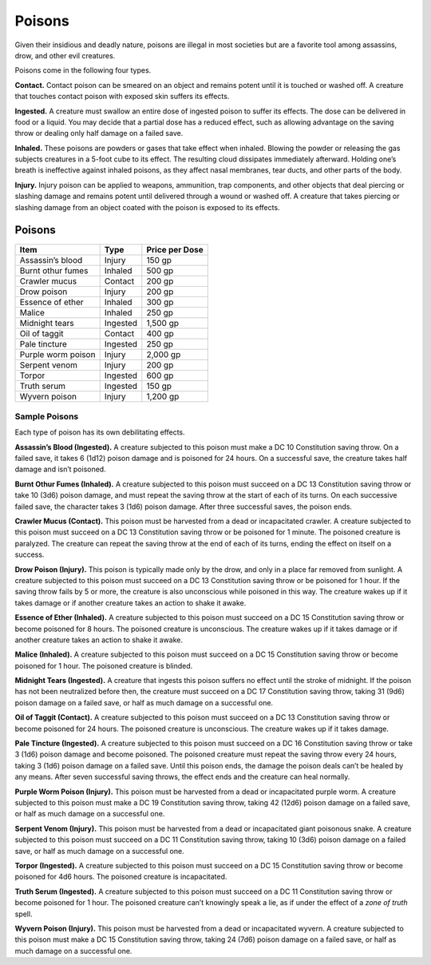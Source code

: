 
.. _srd:poisons:

Poisons
-------

Given their insidious and deadly nature, poisons are illegal in most
societies but are a favorite tool among assassins, drow, and other evil
creatures.

Poisons come in the following four types.

**Contact.** Contact poison can be smeared on an object and remains
potent until it is touched or washed off. A creature that touches
contact poison with exposed skin suffers its effects.

**Ingested.** A creature must swallow an entire dose of ingested
poison to suffer its effects. The dose can be delivered in food or a
liquid. You may decide that a partial dose has a reduced effect, such as
allowing advantage on the saving throw or dealing only half damage on a
failed save.

**Inhaled.** These poisons are powders or gases that take effect when
inhaled. Blowing the powder or releasing the gas subjects creatures in a
5-­foot cube to its effect. The resulting cloud dissipates immediately
afterward. Holding one’s breath is ineffective against inhaled poisons,
as they affect nasal membranes, tear ducts, and other parts of the body.

**Injury.** Injury poison can be applied to weapons, ammunition, trap
components, and other objects that deal piercing or slashing damage and
remains potent until delivered through a wound or washed off. A creature
that takes piercing or slashing damage from an object coated with the
poison is exposed to its effects.

Poisons
^^^^^^^

+----------------------+----------------+-------------------------+
|   Item               |   Type         |   Price per Dose        |
+======================+================+=========================+
| Assassin’s blood     | Injury         |  150 gp                 |
+----------------------+----------------+-------------------------+
| Burnt othur fumes    | Inhaled        |  500 gp                 |
+----------------------+----------------+-------------------------+
| Crawler mucus        | Contact        |  200 gp                 |
+----------------------+----------------+-------------------------+
| Drow poison          | Injury         |  200 gp                 |
+----------------------+----------------+-------------------------+
| Essence of ether     |  Inhaled       |  300 gp                 |
+----------------------+----------------+-------------------------+
| Malice               | Inhaled        |  250 gp                 |
+----------------------+----------------+-------------------------+
| Midnight  tears      | Ingested       |  1,500 gp               |
+----------------------+----------------+-------------------------+
| Oil of taggit        | Contact        |  400 gp                 |
+----------------------+----------------+-------------------------+
| Pale tincture        | Ingested       |  250 gp                 |
+----------------------+----------------+-------------------------+
| Purple worm poison   | Injury         |  2,000 gp               |
+----------------------+----------------+-------------------------+
| Serpent venom        | Injury         |  200 gp                 |
+----------------------+----------------+-------------------------+
| Torpor               | Ingested       |  600 gp                 |
+----------------------+----------------+-------------------------+
| Truth serum          | Ingested       |  150 gp                 |
+----------------------+----------------+-------------------------+
| Wyvern poison        | Injury         |  1,200 gp               |
+----------------------+----------------+-------------------------+

Sample Poisons
~~~~~~~~~~~~~~

Each type of poison has its own debilitating effects.

**Assassin’s Blood (Ingested).** A creature subjected to this poison
must make a DC 10 Constitution saving throw. On a failed save, it takes
6 (1d12) poison damage and is poisoned for 24 hours. On a successful
save, the creature takes half damage and isn’t poisoned.

**Burnt Othur Fumes (Inhaled).** A creature subjected to this poison
must succeed on a DC 13 Constitution saving throw or take 10 (3d6)
poison damage, and must repeat the saving throw at the start of each of
its turns. On each successive failed save, the character takes 3 (1d6)
poison damage. After three successful saves, the poison ends.

**Crawler Mucus (Contact).** This poison must be harvested from a dead
or incapacitated crawler. A creature subjected to this poison must
succeed on a DC 13 Constitution saving throw or be poisoned for 1
minute. The poisoned creature is paralyzed. The creature can repeat the
saving throw at the end of each of its turns, ending the effect on
itself on a success.

**Drow Poison (Injury).** This poison is typically made only by the
drow, and only in a place far removed from sunlight. A creature
subjected to this poison must succeed on a DC 13 Constitution saving
throw or be poisoned for 1 hour. If the saving throw fails by 5 or more,
the creature is also unconscious while poisoned in this way. The
creature wakes up if it takes damage or if another creature takes an
action to shake it awake.

**Essence of Ether (Inhaled).** A creature subjected
to this poison must succeed on a DC 15 Constitution saving throw or
become poisoned for 8 hours. The poisoned creature is unconscious. The
creature wakes up if it takes damage or if another creature takes an
action to shake it awake.

**Malice (Inhaled).** A creature subjected to this poison must succeed
on a DC 15 Constitution saving throw or become poisoned for 1 hour. The
poisoned creature is blinded.

**Midnight Tears (Ingested).** A creature that ingests this poison
suffers no effect until the stroke of midnight. If the poison has not
been neutralized before then, the creature must succeed on a DC 17
Constitution saving throw, taking 31 (9d6) poison damage on a failed
save, or half as much damage on a successful one.

**Oil of Taggit (Contact).** A creature subjected to this poison must
succeed on a DC 13 Constitution saving throw or become poisoned for 24
hours. The poisoned creature is unconscious. The creature wakes up if it
takes damage.

**Pale Tincture (Ingested).** A creature subjected to this poison must
succeed on a DC 16 Constitution saving throw or take 3 (1d6) poison
damage and become poisoned. The poisoned creature must repeat the saving
throw every 24 hours, taking 3 (1d6) poison damage on a failed save.
Until this poison ends, the damage the poison deals can’t be healed by
any means. After seven successful saving throws, the effect ends and the
creature can heal normally.

**Purple Worm Poison (Injury).** This poison must
be harvested from a dead or incapacitated purple worm. A creature
subjected to this poison must make a DC 19 Constitution saving throw,
taking 42 (12d6) poison damage on a failed save, or half as much damage
on a successful one.

**Serpent Venom (Injury).** This poison must be harvested from a dead
or incapacitated giant poisonous snake. A creature subjected to this
poison must succeed on a DC 11 Constitution saving throw, taking 10
(3d6) poison damage on a failed save, or half as much damage on a
successful one.

**Torpor (Ingested).** A creature subjected to this poison must
succeed on a DC 15 Constitution saving throw or become poisoned for 4d6
hours. The poisoned creature is incapacitated.

**Truth Serum (Ingested).** A creature subjected to this poison must
succeed on a DC 11 Constitution saving throw or become poisoned for 1
hour. The poisoned creature can’t knowingly speak a lie, as if under the
effect of a *zone of truth* spell.

**Wyvern Poison (Injury).** This poison must be harvested from a dead
or incapacitated wyvern. A creature subjected to this poison must make a
DC 15 Constitution saving throw, taking 24 (7d6) poison damage on a
failed save, or half as much damage on a successful one.
